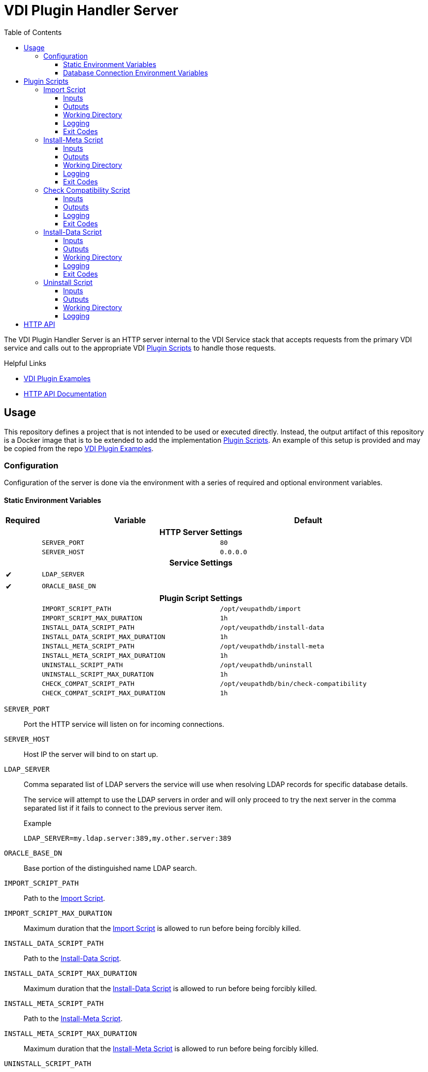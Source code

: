= VDI Plugin Handler Server
:toc: left
:toclevels: 3
:icons: font

ifdef::env-github[]
:tip-caption: :bulb:
:note-caption: :information_source:
:important-caption: :heavy_exclamation_mark:
:caution-caption: :fire:
:warning-caption: :warning:
endif::[]


The VDI Plugin Handler Server is an HTTP server internal to the VDI Service
stack that accepts requests from the primary VDI service and calls out to the
appropriate VDI <<Plugin Scripts>> to handle those requests.

.Helpful Links
--
* https://github.com/VEuPathDB/vdi-plugin-examples[VDI Plugin Examples]
* https://veupathdb.github.io/vdi-plugin-handler-server/http-api.html[HTTP API Documentation]
--

== Usage

This repository defines a project that is not intended to be used or executed
directly.  Instead, the output artifact of this repository is a Docker image
that is to be extended to add the implementation <<Plugin Scripts>>.  An example
of this setup is provided and may be copied from the repo
link:https://github.com/VEuPathDB/vdi-plugin-examples[VDI Plugin Examples].

=== Configuration

Configuration of the server is done via the environment with a series of
required and optional environment variables.

==== Static Environment Variables

[%header,cols="1,5m,5m"]
|===
| Required | Variable | Default

3+<h| HTTP Server Settings

|
| SERVER_PORT
| 80

|
| SERVER_HOST
| 0.0.0.0

3+<h| Service Settings

| ✔
| LDAP_SERVER
|

| ✔
| ORACLE_BASE_DN
|

3+<h| Plugin Script Settings

|
| IMPORT_SCRIPT_PATH
| /opt/veupathdb/import

|
| IMPORT_SCRIPT_MAX_DURATION
| 1h

|
| INSTALL_DATA_SCRIPT_PATH
| /opt/veupathdb/install-data

|
| INSTALL_DATA_SCRIPT_MAX_DURATION
| 1h


|
| INSTALL_META_SCRIPT_PATH
| /opt/veupathdb/install-meta

|
| INSTALL_META_SCRIPT_MAX_DURATION
| 1h

|
| UNINSTALL_SCRIPT_PATH
| /opt/veupathdb/uninstall

|
| UNINSTALL_SCRIPT_MAX_DURATION
| 1h

|
| CHECK_COMPAT_SCRIPT_PATH
| /opt/veupathdb/bin/check-compatibility

|
| CHECK_COMPAT_SCRIPT_MAX_DURATION
| 1h
|===

`SERVER_PORT`:: Port the HTTP service will listen on for incoming connections.

`SERVER_HOST`:: Host IP the server will bind to on start up.

`LDAP_SERVER`:: Comma separated list of LDAP servers the service will use when
resolving LDAP records for specific database details.
+
The service will attempt to use the LDAP servers in order and will only proceed
to try the next server in the comma separated list if it fails to connect to the
previous server item.
+
.Example
[source]
----
LDAP_SERVER=my.ldap.server:389,my.other.server:389
----


`ORACLE_BASE_DN`:: Base portion of the distinguished name LDAP search.

`IMPORT_SCRIPT_PATH`:: Path to the <<Import Script>>.

`IMPORT_SCRIPT_MAX_DURATION`:: Maximum duration that the <<Import Script>> is
allowed to run before being forcibly killed.

`INSTALL_DATA_SCRIPT_PATH`:: Path to the <<Install-Data Script>>.

`INSTALL_DATA_SCRIPT_MAX_DURATION`:: Maximum duration that the
<<Install-Data Script>> is allowed to run before being forcibly killed.

`INSTALL_META_SCRIPT_PATH`:: Path to the <<Install-Meta Script>>.

`INSTALL_META_SCRIPT_MAX_DURATION`:: Maximum duration that the
<<Install-Meta Script>> is allowed to run before being forcibly killed.

`UNINSTALL_SCRIPT_PATH`:: Path to the <<Uninstall Script>>

`UNINSTALL_SCRIPT_MAX_DURATION`:: Maximum duration that the <<Uninstall Script>>
is allowed to run before being forcibly killed.


==== Database Connection Environment Variables

While the handler service itself does not connect to any databases, the scripts
that it calls may.  For these cases, the handler service will pass the database
connection details for the target database to the handler script via the call
time environment of that script.

Additionally, these database connections are variable, thus the environment
variables are not a static set of vars, but instead a static prefix with
wildcard matching on the suffix.  Environment variables with the same suffix
will be grouped together as a single bundle of vars.

.Wildcard Environment Variable Prefixes
[%header,cols="2m,6"]
|===
| Variable Prefix | Description

| DB_CONNECTION_NAME_*
| Name of the connection for the group of environment variables.

| DB_CONNECTION_LDAP_*
| LDAP query string for the connection.

| DB_CONNECTION_USER_*
| Database connection username.

| DB_CONNECTION_PASS_*
| Database connection password.
|===

.Environment Bundles
====
[source, bash]
----
DB_CONNECTION_NAME_PLASMO_DB=PlasmoDB
DB_CONNECTION_LDAP_PLASMO_DB=someLDAPQuery
DB_CONNECTION_USER_PLASMO_DB=someUsername
DB_CONNECTION_PASS_PLASMO_DB=somePassword
DB_CONNECTION_DATA_SCHEMA_PLASMO_DB=someSchema

DB_CONNECTION_NAME_TOXO_DB=ToxoDB
DB_CONNECTION_NAME_TOXO_DB=someLDAPQuery
DB_CONNECTION_USER_TOXO_DB=someUsername
DB_CONNECTION_PASS_TOXO_DB=somePassword
DB_CONNECTION_DATA_SCHEMA_TOXO_DB=someSchema
----
====

== Plugin Scripts

image::docs/assets/plugin-scripts-overall.svg[]

{nbsp}

The VDI Plugin Handler Server wraps 4 plugin "scripts" that may be written in
any language, however must be callable via a CLI call aligning with the API as
defined below.

The 4 plugin scripts are:

. The <<Import Script>>
. The <<Install-Meta Script>>
. The <<Install-Data Script>>
. The <<Uninstall Script>>

=== Import Script

The import script is the first phase of handling of an uploaded VDI dataset.
This script is responsible for performing the initial validation of the raw
input, and optionally transformation of that input into a form suitable for
installation into target VEuPathDB sites.

The import script will be handed a collection of submitted dataset files, and is
expected to perform its processing, producing one or more output files which
will be used as the final form of the data to be installed into the target
VEuPathDB sites.

==== Inputs

===== CLI

As inputs the import script will be passed two CLI positional arguments, an
input directory path and an output directory path.

.Structure
[source, shell-session]
----
$ import {path-to-inputs} {path-to-outputs}
----

.Example
[source, shell-session]
----
$ import /path/to/inputs /path/to/outputs
----

The input directory path will point to a temp directory that is populated with
the raw input files that will exist for the duration of the execution of the
import script.  After the import script has exited, the input directory will be
deleted.

[TIP]
--
The Import Script will never be called with an empty input directory.  If an
uploaded archive contains no files, the VDI Plugin Handler Server will return
an error response without calling the Import Script.
--

The output directory path will point to a temp directory that is to be populated
by the import script.  The output files placed into the output directory will be
consumed by the VDI Plugin Handler Server.  After the import script has exited,
the contents of the output directory will be collected, then the directory will
be deleted.

===== Environment

This script does not take any parameters on the environment.

==== Outputs

As output, the script will be expected to write "installable" files to the
output directory handed to the import script on execution.

After the script execution has been completed, the files the import script
places in the output directory will be consumed by the VDI Plugin Handler Server
and will become the VDI dataset bundle that is installed into the target
VEuPathDB sites.

[IMPORTANT]
--
On successful completion (exit code `0`) the Import Script _must_ produce at
least one installable output file.  If the Import Script does not produce any
output files, the VDI Plugin Handler Server will return a `500` error for the
execution of the import.
--

===== Reserved File Names

The import script may produce any files it needs, provided they are not named
with one of the following reserved file names.

`meta.json`:: This file name is reserved for the dataset's metadata file which
is produced by the VDI Plugin Handler Server itself after the import script has
completed execution.
+
If the import script _does_ produce a file named `meta.json`, the handler server
will throw an exception.

`manifest.json`:: This file name is reserved for the dataset's manifest file
which is produced by the VDI Plugin Handler Server itself after the import
script has completed execution.
+
If the import script _does_ produce a file named `manifest.json`, the handler
server will throw an exception.

`warnings.json`:: This file name is reserved for the dataset's validation
warning messages file which is produced by the VDI Plugin Handler Server itself
after the import script has completed execution.
+
If the import script _does_ produce a file named `warnings.json`, the handler
server will throw an exception.

==== Working Directory

The import script will not only be handed an input and output directory from and
to which its inputs and outputs are to be delivered, it is also called in the
context of a temporary `CWD` (current working directory).  This means that the
script may create files and directories relative to its `CWD` freely as the
`CWD` itself will be recursively deleted on completion of the script.

==== Logging

The import script is expected to log messages to 2 separate channels with
specific meaning assigned to each, `STDOUT` and `STDERR`.

`STDOUT` is used solely to emit validation warnings and errors.
All messages written to this channel will be surfaced to the submitter of the
VDI dataset being processed (e.g. an end user).

`STDERR` is used to emit general script log output.  All messages
written to this channel will be passed through to the standard logging of the
VDI Plugin Handler Server, for developer/operations use.

==== Exit Codes

The import script is expected to conform to the following specification of
process exit codes.  Each exit code has an assigned meaning and is used to
determine how the VDI Plugin Handler Server process should proceed after the
script exits.

.Exit Codes
[source]
----
0   - Successful exit
1   - Failure due to validation errors
2+  - Failure due to unexpected/undefined error
----

=== Install-Meta Script

TODO: Describe me!

==== Inputs

===== CLI

The Install-Meta Script will be passed two positional CLI arguments on
execution, the ID of the dataset, and the path to a
<<Dataset Metadata,`meta.json`>> file.

.Structure
[source, shell-session]
----
$ install-meta {vdi-id} {path-to-meta-json}
----

.Example
[source, shell-session]
----
$ install-meta d002dcac1aff37435c355f8deb16ee17 /some/path/to/meta.json
----

The `meta.json` file will exist for the duration of the script's execution.

===== Environment

[%header, cols="2m,8"]
|===
| Variable    | Description
| DB_HOST     | Database connection hostname.
| DB_PORT     | Database connection port.
| DB_NAME     | Target database name.
| DB_USER     | Database credentials username.
| DB_PASS     | Database credentials password.
| DB_SCHEMA   | Database schema for user dataset data to be installed to.
| DB_PLATFORM | Database platform type (`oracle\|postgresql`)
| PROJECT_ID  | Project ID for the target project the dataset should be installed into.
| DATA_FILES  | Path to the directory into which the dataset files should be installed.
|===

[IMPORTANT]
--
The `DB_PLATFORM` environment variable value will always be lowercased, for Perl
scripts using DBD the environment variable value will need to have its first
letter uppercased to read "Oracle" rather than "oracle".
--

==== Outputs

This script is not expected to produce any outputs.

==== Working Directory

The install-meta script will be called in the context of a temporary `CWD`
(current working directory).  This means that the script may create files and
directories relative to its `CWD` freely as the `CWD` itself will be recursively
deleted on completion of the script.

==== Logging

This script is expected to log only to `STDERR`, messages logged to `STDOUT`
will be disregarded.

Messages logged to `STDERR` will be recorded in the logs of the VDI Plugin
Handler Server itself.

==== Exit Codes

[source]
----
0    - Success
1+   - Failure due to unxpected/undefined error.
----
=== Check Compatibility Script

==== Inputs

===== CLI

The script will not be passed any arguments on the CLI call.

.Example
[source, shell-session]
----
$ check-compatibility
----

===== `STDIN`

The script will be piped a collection of dependency identifiers and versions as
a stream on `STDIN` of pairs.  The identifier and version will be separated by
a single tab character, and the pairs will be separated by newlines.

.Example Input
[source]
----
identifier1	version1
identifier2	version2
identifier3	version3
----

.Test Call
[source, shell-session]
----
$ check-compatibility <<EOF
identifier1	version1
identifier2	version2
identifier3	version3
EOF
----

===== Environment

[%header, cols="2m,8"]
|===
| Variable    | Description
| DB_HOST     | Database connection hostname.
| DB_PORT     | Database connection port.
| DB_NAME     | Target database name.
| DB_USER     | Database credentials username.
| DB_PASS     | Database credentials password.
| DB_SCHEMA   | Database schema for user dataset data to be installed to.
| DB_PLATFORM | Database platform type (`oracle\|postgresql`)
| PROJECT_ID  | Project ID for the target project the dataset should be installed into.
|===

==== Outputs

This script is not expected to produce any outputs.

==== Logging

The check-compatibility script is expected to log only to `STDERR`, messages
logged to `STDOUT` will be disregarded.

Messages logged to `STDERR` will be recorded in the logs of the VDI Plugin
Handler Server itself.

==== Exit Codes

[source]
----
0    - Required dependencies are met (compatible).
1    - Requried dependencies are not met (incompatible).
1+   - Failure due to unexpected/undefined error.
----

=== Install-Data Script

TODO: Describe me!

==== Inputs

===== CLI

The Install-Data Script will be passed two positional CLI arguments on
execution, the ID of the dataset to be installed, and a path to a temporary
directory containing the contents of the dataset to be installed.

.Structure
[source, shell-session]
----
$ install-data {vdi-id} {path-to-dataset-files}
----

.Example
[source, shell-session]
----
$ install-data bfcb312a5875ae38536a64e60055c74e /path/to/dataset/files
----

The input directory is temporary and will be removed as soon as the script
completes its execution.

===== Environment

[%header, cols="2m,8"]
|===
| Variable    | Description
| DB_HOST     | Database connection hostname.
| DB_PORT     | Database connection port.
| DB_NAME     | Target database name.
| DB_USER     | Database credentials username.
| DB_PASS     | Database credentials password.
| DB_SCHEMA   | Database schema for user dataset data to be installed to.
| DB_PLATFORM | Database platform type (`oracle\|postgresql`)
| PROJECT_ID  | Project ID for the target project the dataset should be installed into.
| DATA_FILES  | Path to the directory into which the dataset files should be installed.
|===

==== Outputs

This script is not expected to produce any outputs.

==== Working Directory

The install-meta script will be called in the context of a temporary `CWD`
(current working directory).  This means that the script may create files and
directories relative to its `CWD` freely as the `CWD` itself will be recursively
deleted on completion of the script.

==== Logging

The Install-Data script is expected to log messages to 2 separate channels with
specific meaning assigned to each, `STDOUT` and `STDERR`.

`STDOUT` is expected to be used solely to emit installation warnings and errors.
All messages written to this channel will be surfaced to the submitter of the
VDI dataset being processed.

`STDERR` is expected to be used to emit general script log output.  All messages
written to this channel will be passed through to the standard logging of the
VDI Plugin Handler Server.

==== Exit Codes

[source]
----
0    - Success
1    - Failure due to validation error.
2+   - Failure due to unxpected/undefined error.
----

=== Uninstall Script

TODO: Describe me!

==== Inputs

===== CLI

The Uninstall Script will be passed a single positional CLI argument on
execution, the VDI dataset ID of the dataset to be uninstalled.

.Structure
[source, shell-session]
----
$ uninstall {vdi-id}
----

.Example
[source, shell-session]
----
$ uninstall bfcb312a5875ae38536a64e60055c74e
----

===== Environment

[%header, cols="2m,8"]
|===
| Variable    | Description
| DB_HOST     | Database connection hostname.
| DB_PORT     | Database connection port.
| DB_NAME     | Target database name.
| DB_USER     | Database credentials username.
| DB_PASS     | Database credentials password.
| DB_SCHEMA   | Database schema for user dataset data to be installed to.
| DB_PLATFORM | Database platform type (`oracle\|postgresql`)
| DATA_FILES  | Path to the directory from which the dataset files should be uninstalled.
|===

==== Outputs

This script is not expected to produce any outputs.

==== Working Directory

The install-meta script will be called in the context of a temporary `CWD`
(current working directory).  This means that the script may create files and
directories relative to its `CWD` freely as the `CWD` itself will be recursively
deleted on completion of the script.

==== Logging

This script is expected to log only to `STDERR`, messages logged to `STDOUT`
will be disregarded.

Messages logged to `STDERR` will be recorded in the logs of the VDI Plugin
Handler Server itself.
==== Exit Codes

[source]
----
0    - Success
1+   - Failure due to unxpected/undefined error.
----

== HTTP API

link:https://veupathdb.github.io/vdi-plugin-handler-server/http-api.html[API Documentation]

TODO
